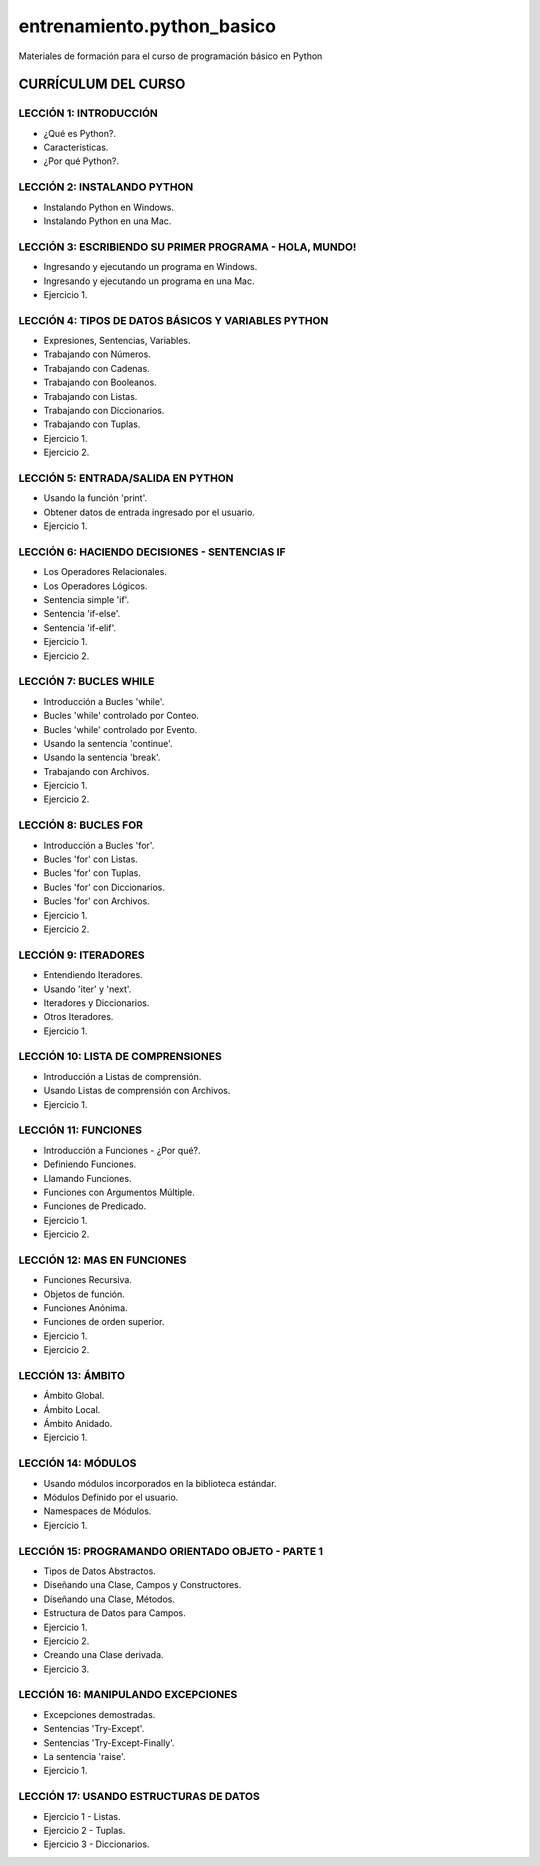 ===========================
entrenamiento.python_basico
===========================

Materiales de formación para el curso de programación básico en Python

CURRÍCULUM DEL CURSO
====================

LECCIÓN 1: INTRODUCCIÓN
-----------------------

- ¿Qué es Python?.

- Características.

- ¿Por qué Python?.

LECCIÓN 2: INSTALANDO PYTHON
----------------------------

- Instalando Python en Windows.

- Instalando Python en una Mac.

LECCIÓN 3: ESCRIBIENDO SU PRIMER PROGRAMA - HOLA, MUNDO!
--------------------------------------------------------

- Ingresando y ejecutando un programa en Windows.

- Ingresando y ejecutando un programa en una Mac.

- Ejercicio 1.

LECCIÓN 4: TIPOS DE DATOS BÁSICOS Y VARIABLES PYTHON
----------------------------------------------------

- Expresiones, Sentencias, Variables.

- Trabajando con Números.

- Trabajando con Cadenas.

- Trabajando con Booleanos.

- Trabajando con Listas.

- Trabajando con Diccionarios.

- Trabajando con Tuplas.

- Ejercicio 1.

- Ejercicio 2.

LECCIÓN 5: ENTRADA/SALIDA EN PYTHON
-----------------------------------

- Usando la función 'print'.

- Obtener datos de entrada ingresado por el usuario.

- Ejercicio 1.

LECCIÓN 6: HACIENDO DECISIONES - SENTENCIAS IF
----------------------------------------------

- Los Operadores Relacionales.

- Los Operadores Lógicos.

- Sentencia simple 'if'.

- Sentencia 'if-else'.

- Sentencia 'if-elif'.

- Ejercicio 1.

- Ejercicio 2.

LECCIÓN 7: BUCLES WHILE
-----------------------

- Introducción a Bucles 'while'.

- Bucles 'while' controlado por Conteo.

- Bucles 'while' controlado por Evento.

- Usando la sentencia 'continue'.

- Usando la sentencia 'break'.

- Trabajando con Archivos.

- Ejercicio 1.

- Ejercicio 2.

LECCIÓN 8: BUCLES FOR
---------------------

- Introducción a Bucles 'for'.

- Bucles 'for' con Listas.

- Bucles 'for' con Tuplas.

- Bucles 'for' con Diccionarios.

- Bucles 'for' con Archivos.

- Ejercicio 1.

- Ejercicio 2.

LECCIÓN 9: ITERADORES
---------------------

- Entendiendo Iteradores.

- Usando 'iter' y 'next'.

- Iteradores y Diccionarios.

- Otros Iteradores.

- Ejercicio 1.

LECCIÓN 10: LISTA DE COMPRENSIONES
----------------------------------

- Introducción a Listas de comprensión.

- Usando Listas de comprensión con Archivos.

- Ejercicio 1.

LECCIÓN 11: FUNCIONES
---------------------

- Introducción a Funciones - ¿Por qué?.

- Definiendo Funciones.

- Llamando Funciones.

- Funciones con Argumentos Múltiple.

- Funciones de Predicado.

- Ejercicio 1.

- Ejercicio 2.

LECCIÓN 12: MAS EN FUNCIONES
----------------------------

- Funciones Recursiva.

- Objetos de función.

- Funciones Anónima.

- Funciones de orden superior.

- Ejercicio 1.

- Ejercicio 2.

LECCIÓN 13: ÁMBITO
------------------

- Ámbito Global.

- Ámbito Local.

- Ámbito Anidado.

- Ejercicio 1.

LECCIÓN 14: MÓDULOS
-------------------

- Usando módulos incorporados en la biblioteca estándar.

- Módulos Definido por el usuario.

- Namespaces de Módulos.

- Ejercicio 1.

LECCIÓN 15: PROGRAMANDO ORIENTADO OBJETO - PARTE 1
--------------------------------------------------

- Tipos de Datos Abstractos.

- Diseñando una Clase, Campos y Constructores.

- Diseñando una Clase, Métodos.

- Estructura de Datos para Campos.

- Ejercicio 1.

- Ejercicio 2.

- Creando una Clase derivada.

- Ejercicio 3.

LECCIÓN 16: MANIPULANDO EXCEPCIONES
-----------------------------------

- Excepciones demostradas.

- Sentencias 'Try-Except'.

- Sentencias 'Try-Except-Finally'.

- La sentencia 'raise'.

- Ejercicio 1.

LECCIÓN 17: USANDO ESTRUCTURAS DE DATOS
---------------------------------------

- Ejercicio 1 - Listas.

- Ejercicio 2 - Tuplas.

- Ejercicio 3 - Diccionarios.

